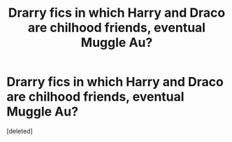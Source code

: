 #+TITLE: Drarry fics in which Harry and Draco are chilhood friends, eventual Muggle Au?

* Drarry fics in which Harry and Draco are chilhood friends, eventual Muggle Au?
:PROPERTIES:
:Score: 0
:DateUnix: 1532457962.0
:DateShort: 2018-Jul-24
:FlairText: Request
:END:
[deleted]

